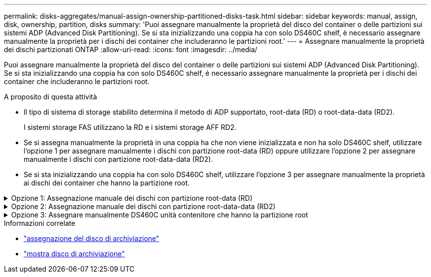 ---
permalink: disks-aggregates/manual-assign-ownership-partitioned-disks-task.html 
sidebar: sidebar 
keywords: manual, assign, disk, ownership, partition, disks 
summary: 'Puoi assegnare manualmente la proprietà del disco del container o delle partizioni sui sistemi ADP (Advanced Disk Partitioning). Se si sta inizializzando una coppia ha con solo DS460C shelf, è necessario assegnare manualmente la proprietà per i dischi dei container che includeranno le partizioni root.' 
---
= Assegnare manualmente la proprietà dei dischi partizionati ONTAP
:allow-uri-read: 
:icons: font
:imagesdir: ../media/


[role="lead"]
Puoi assegnare manualmente la proprietà del disco del container o delle partizioni sui sistemi ADP (Advanced Disk Partitioning). Se si sta inizializzando una coppia ha con solo DS460C shelf, è necessario assegnare manualmente la proprietà per i dischi dei container che includeranno le partizioni root.

.A proposito di questa attività
* Il tipo di sistema di storage stabilito determina il metodo di ADP supportato, root-data (RD) o root-data-data (RD2).
+
I sistemi storage FAS utilizzano la RD e i sistemi storage AFF RD2.

* Se si assegna manualmente la proprietà in una coppia ha che non viene inizializzata e non ha solo DS460C shelf, utilizzare l'opzione 1 per assegnare manualmente i dischi con partizione root-data (RD) oppure utilizzare l'opzione 2 per assegnare manualmente i dischi con partizione root-data-data (RD2).
* Se si sta inizializzando una coppia ha con solo DS460C shelf, utilizzare l'opzione 3 per assegnare manualmente la proprietà ai dischi dei container che hanno la partizione root.


.Opzione 1: Assegnazione manuale dei dischi con partizione root-data (RD)
[%collapsible]
====
Per la partizione dei dati root, esistono tre entità possedute (il disco container e le due partizioni) collettivamente di proprietà della coppia ha.

.A proposito di questa attività
* Il disco container e le due partizioni non devono essere tutte di proprietà dello stesso nodo della coppia ha, purché siano tutte di proprietà di uno dei nodi della coppia ha. Tuttavia, quando si utilizza una partizione in un livello locale, deve essere di proprietà dello stesso nodo proprietario del livello locale.
* Se un disco contenitore si guasta in uno shelf mezzo popolato e viene sostituito, potrebbe essere necessario assegnare manualmente la proprietà del disco perché in questo caso ONTAP non sempre assegna automaticamente la proprietà.
* Una volta assegnato il disco del contenitore, il software di ONTAP gestisce automaticamente qualsiasi partizione e assegnazione di partizioni richiesta.


.Fasi
. Utilizzare la CLI per visualizzare la proprietà corrente del disco partizionato:
+
`storage disk show -disk _disk_name_ -partition-ownership`

. Impostare il livello di privilegio CLI su Advanced (avanzato):
+
`set -privilege advanced`

. Immettere il comando appropriato, a seconda dell'entità di proprietà per cui si desidera assegnare la proprietà:
+
Se una delle entità di proprietà è già posseduta, è necessario includere l' `-force`opzione.

+
[cols="25,75"]
|===


| Se si desidera assegnare la proprietà per... | Utilizzare questo comando... 


 a| 
Disco container
 a| 
`storage disk assign -disk _disk_name_ -owner _owner_name_`



 a| 
Partizione dei dati
 a| 
`storage disk assign -disk _disk_name_ -owner _owner_name_ -data true`



 a| 
Partizione root
 a| 
`storage disk assign -disk _disk_name_ -owner _owner_name_ -root true`

|===


====
.Opzione 2: Assegnazione manuale dei dischi con partizione root-data-data (RD2)
[%collapsible]
====
Per la partizione root-data-data, esistono quattro entità possedute (il disco container e le tre partizioni) collettivamente di proprietà della coppia ha. La partizione root-data-data crea una partizione piccola come partizione root e due partizioni più grandi e di pari dimensioni per i dati.

.A proposito di questa attività
* I parametri devono essere utilizzati con il `disk assign` comando per assegnare la partizione corretta di un disco partizionato root-data-data. Non è possibile utilizzare questi parametri con dischi che fanno parte di un pool di storage. Il valore predefinito è `false`.
+
** Il `-data1 true` parametro assegna la `data1` partizione di un disco partizionato root-data1-data2.
** Il `-data2 true` parametro assegna la `data2` partizione di un disco partizionato root-data1-data2.


* Se un disco contenitore si guasta in uno shelf mezzo popolato e viene sostituito, potrebbe essere necessario assegnare manualmente la proprietà del disco perché in questo caso ONTAP non sempre assegna automaticamente la proprietà.
* Una volta assegnato il disco del contenitore, il software di ONTAP gestisce automaticamente qualsiasi partizione e assegnazione di partizioni richiesta.


.Fasi
. Utilizzare la CLI per visualizzare la proprietà corrente del disco partizionato:
+
`storage disk show -disk _disk_name_ -partition-ownership`

. Impostare il livello di privilegio CLI su Advanced (avanzato):
+
`set -privilege advanced`

. Immettere il comando appropriato, a seconda dell'entità di proprietà per cui si desidera assegnare la proprietà:
+
Se una delle entità di proprietà è già posseduta, è necessario includere l' `-force`opzione.

+
[cols="25,75"]
|===


| Se si desidera assegnare la proprietà per... | Utilizzare questo comando... 


 a| 
Disco container
 a| 
`storage disk assign -disk _disk_name_ -owner _owner_name_`



 a| 
Partizione Data1
 a| 
`storage disk assign -disk _disk_name_ -owner _owner_name_ -data1 true`



 a| 
Partizione Data2
 a| 
`storage disk assign -disk _disk_name_ -owner _owner_name_ -data2 true`



 a| 
Partizione root
 a| 
`storage disk assign -disk _disk_name_ -owner _owner_name_ -root true`

|===


====
.Opzione 3: Assegnare manualmente DS460C unità contenitore che hanno la partizione root
[%collapsible]
====
Se si sta inizializzando una coppia ha con solo DS460C shelf, occorre assegnare manualmente la proprietà per i dischi dei container che hanno la partizione root, conformemente al criterio half-cassetto.

.A proposito di questa attività
* Quando si inizializza una coppia HA che ha solo shelf DS460C, le opzioni 9a e 9b del menu di avvio ADP non supportano l'assegnazione automatica della proprietà dell'unità. È necessario assegnare manualmente le unità contenitore che hanno la partizione root in base al criterio half-cassetti.
+
Dopo l'inizializzazione (avvio) della coppia ha, l'assegnazione automatica della proprietà del disco viene attivata automaticamente e utilizza la policy a mezzo cassetto per assegnare la proprietà ai dischi rimanenti (diversi dai dischi dei container che hanno la partizione root) e a eventuali dischi aggiunti in futuro, come ad esempio la sostituzione dei dischi guasti, risposta a un messaggio di "riserva insufficiente" o aggiunta di capacità.

* link:disk-autoassignment-policy-concept.html["Informazioni sulla politica di metà cassetto"].


.Fasi
. Se gli shelf DS460C non sono completamente popolati, completare i seguenti passaggi secondari; in caso contrario, passare alla fase successiva.
+
.. Innanzitutto, installare le unità nella fila anteriore (alloggiamenti 0, 3, 6 e 9) di ciascun cassetto.
+
L'installazione dei comandi nella fila anteriore di ciascun cassetto consente il corretto flusso d'aria ed evita il surriscaldamento.

.. Per i dischi rimanenti, distribuirli in modo uniforme in ciascun cassetto.
+
Riempire le file dei cassetti dalla parte anteriore a quella posteriore. Se non si dispone di un numero sufficiente di unità per riempire le file, installarle a coppie in modo che le unità occupino uniformemente i lati sinistro e destro di un cassetto.

+
L'illustrazione seguente mostra la numerazione degli alloggiamenti delle unità e le posizioni in un cassetto DS460C.

+
image:dwg_trafford_drawer_with_hdds_callouts.gif["Questa illustrazione mostra la numerazione degli alloggiamenti delle unità e le relative posizioni in un cassetto DS460C"]



. Effettua l'accesso al cluster usando la LIF di gestione nodi o la LIF di gestione cluster.
. Per ogni cassetto, assegnare manualmente le unità contenitore che hanno la partizione root in base al criterio Half-Drawer utilizzando i seguenti passaggi secondari:
+
Il criterio A mezzo cassetto prevede l'assegnazione della metà sinistra delle unità di un cassetto (alloggiamenti da 0 a 5) al nodo A e della metà destra delle unità di un cassetto (alloggiamenti da 6 a 11) al nodo B.

+
.. Visualizza tutti i dischi non posseduti:
`storage disk show -container-type unassigned`
.. Assegnare le unità contenitore che hanno la partizione root:
`storage disk assign -disk disk_name -owner owner_name`
+
È possibile utilizzare il carattere jolly per assegnare più unità alla volta.





====
.Informazioni correlate
* link:https://docs.netapp.com/us-en/ontap-cli/storage-disk-assign.html["assegnazione del disco di archiviazione"^]
* link:https://docs.netapp.com/us-en/ontap-cli/storage-disk-show.html["mostra disco di archiviazione"^]

